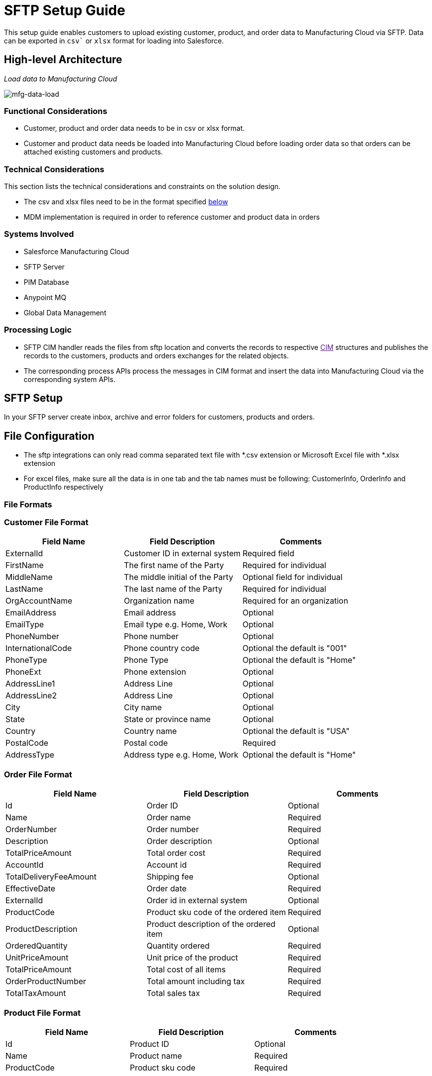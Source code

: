 = SFTP Setup Guide

This setup guide enables customers to upload existing customer, product, and order data to Manufacturing Cloud via SFTP. Data can be exported in `csv`` or `xlsx` format for loading into Salesforce.

== High-level Architecture

_Load data to Manufacturing Cloud_

image::https://www.mulesoft.com/ext/solutions/draft/images/mfg-data-load.png[mfg-data-load]

=== Functional Considerations

* Customer, product and order data needs to be in csv or xlsx format.
* Customer and product data needs be loaded into Manufacturing Cloud before loading order data so that orders can be attached existing customers and products.

=== Technical Considerations

This section lists the technical considerations and constraints on the solution design.

* The csv and xlsx files need to be in the format specified <<file-formats,below>>
* MDM implementation is required in order to reference customer and product data in orders

=== Systems Involved

* Salesforce Manufacturing Cloud
* SFTP Server
* PIM Database
* Anypoint MQ
* Global Data Management

=== Processing Logic

* SFTP CIM handler reads the files from sftp location and converts the records to respective link:[CIM] structures and publishes the records to the customers, products and orders exchanges for the related objects.
* The corresponding process APIs process the messages in CIM format and insert the data into Manufacturing Cloud via the corresponding system APIs.

== SFTP Setup

In your SFTP server create inbox, archive and error folders for customers, products and orders.

== File Configuration

* The sftp integrations can only read comma separated text file with *.csv extension or Microsoft Excel file with *.xlsx extension
* For excel files, make sure all the data is in one tab and the tab names must be following: CustomerInfo, OrderInfo and ProductInfo respectively

=== File Formats

=== Customer File Format

|===
| Field Name | Field Description | Comments

| ExternalId
| Customer ID in external system
| Required field

| FirstName
| The first name of the Party
| Required for individual

| MiddleName
| The middle initial of the Party
| Optional field for individual

| LastName
| The last name of the Party
| Required for individual

| OrgAccountName
| Organization name
| Required for an organization

| EmailAddress
| Email address
| Optional

| EmailType
| Email type e.g. Home, Work
| Optional

| PhoneNumber
| Phone number
| Optional

| InternationalCode
| Phone country code
| Optional the default is "001"

| PhoneType
| Phone Type
| Optional the default is "Home"

| PhoneExt
| Phone extension
| Optional

| AddressLine1
| Address Line
| Optional

| AddressLine2
| Address Line
| Optional

| City
| City name
| Optional

| State
| State or province name
| Optional

| Country
| Country name
| Optional the default is "USA"

| PostalCode
| Postal code
| Required

| AddressType
| Address type e.g. Home, Work
| Optional the default is "Home"
|===

=== Order File Format

|===
| Field Name | Field Description | Comments

| Id
| Order ID
| Optional

| Name
| Order name
| Required

| OrderNumber
| Order number
| Required

| Description
| Order description
| Optional

| TotalPriceAmount
| Total order cost
| Required

| AccountId
| Account id
| Required

| TotalDeliveryFeeAmount
| Shipping fee
| Optional

| EffectiveDate
| Order date
| Required

| ExternalId
| Order id in external system
| Optional

| ProductCode
| Product sku code of the ordered item
| Required

| ProductDescription
| Product description of the ordered item
| Optional

| OrderedQuantity
| Quantity ordered
| Required

| UnitPriceAmount
| Unit price of the product
| Required

| TotalPriceAmount
| Total cost of all items
| Required

| OrderProductNumber
| Total amount including tax
| Required

| TotalTaxAmount
| Total sales tax
| Required
|===

=== Product File Format

|===
| Field Name | Field Description | Comments

| Id
| Product ID
| Optional

| Name
| Product name
| Required

| ProductCode
| Product sku code
| Required

| ProductCategory
| Product category
| Optional

| Description
| Product description
| Required

| ShortDescription
| Product short description
|

| LongDescription
| Product long description
|

| Status
| Product status e.g. Active
| Required

| ExternalId
| Product id in the external system
| Required

| Type
| Product type
| Required

| UnitListPrice
| Product unit price
| Required
|===

== See Also

* xref:prerequisites.adoc[Prerequisites]
* xref:index.adoc[MuleSoft Accelerator for Manufacturing]
